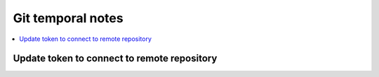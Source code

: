 Git temporal notes
==================

.. contents::
    :depth: 1
    :local:
    :backlinks: entry

Update token to connect to remote repository
--------------------------------------------

.. code-block:: sh
    :linenos:

    git remote remove origin
    git remote add origin https://<token>@github.com/<user>/<repo>.git
    git push --set-upstream origin main

